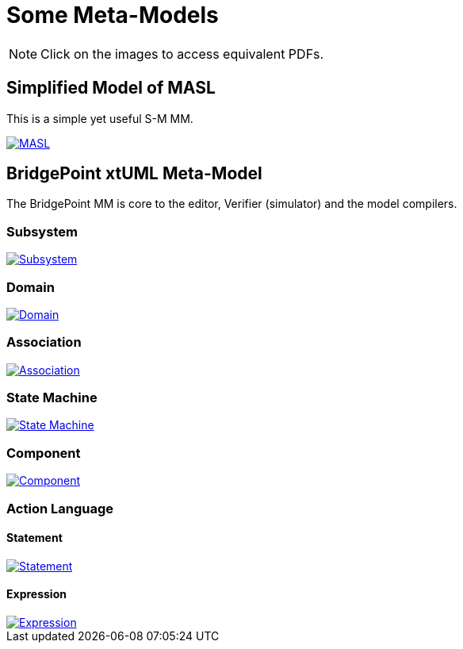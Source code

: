 = Some Meta-Models

NOTE:  Click on the images to access equivalent PDFs.

== Simplified Model of MASL

This is a simple yet useful S-M MM.

[link=masl.pdf]
image::masl.png[MASL]

== BridgePoint xtUML Meta-Model

The BridgePoint MM is core to the editor, Verifier (simulator) and the model compilers.

=== Subsystem

[link=subsystem.pdf]
image::subsystem.png[Subsystem]

=== Domain

[link=domain.pdf]
image::domain.png[Domain]

=== Association

[link=association.pdf]
image::association.png[Association]

=== State Machine

[link=state_machine.pdf]
image::state_machine.png[State Machine]

=== Component

[link=component.pdf]
image::component.png[Component]

=== Action Language

==== Statement

[link=statement.pdf]
image::statement.png[Statement]

==== Expression

[link=expression.pdf]
image::expression.png[Expression]

